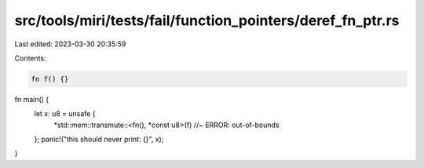 src/tools/miri/tests/fail/function_pointers/deref_fn_ptr.rs
===========================================================

Last edited: 2023-03-30 20:35:59

Contents:

.. code-block:: rs

    fn f() {}

fn main() {
    let x: u8 = unsafe {
        *std::mem::transmute::<fn(), *const u8>(f) //~ ERROR: out-of-bounds
    };
    panic!("this should never print: {}", x);
}


